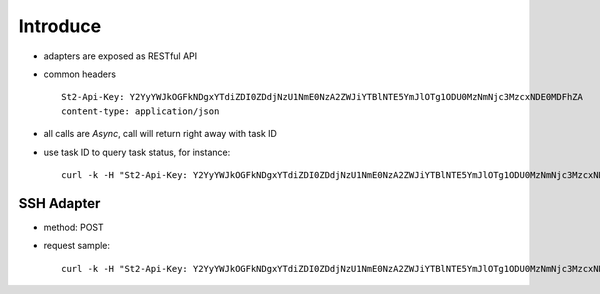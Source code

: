 Introduce
=============
- adapters are exposed as RESTful API
- common headers ::
    
    St2-Api-Key: Y2YyYWJkOGFkNDgxYTdiZDI0ZDdjNzU1NmE0NzA2ZWJiYTBlNTE5YmJlOTg1ODU0MzNmNjc3MzcxNDE0MDFhZA
    content-type: application/json

- all calls are *Async*, call will return right away with task ID
- use task ID to query task status, for instance: ::

    curl -k -H "St2-Api-Key: Y2YyYWJkOGFkNDgxYTdiZDI0ZDdjNzU1NmE0NzA2ZWJiYTBlNTE5YmJlOTg1ODU0MzNmNjc3MzcxNDE0MDFhZA" -H "content-type: application/json" https://192.168.1.212/api/executions/56a53236b29f785a86436d0c


SSH Adapter
^^^^^^^^^^^^
- method: POST
- request sample: ::

    curl -k -H "St2-Api-Key: Y2YyYWJkOGFkNDgxYTdiZDI0ZDdjNzU1NmE0NzA2ZWJiYTBlNTE5YmJlOTg1ODU0MzNmNjc3MzcxNDE0MDFhZA" -H "content-type: application/json" --data-binary '{"action": "core.remote", "parameters": {"username": "root", "password": "root", "cmd": "df -h", "hosts": "192.168.1.212"}}' https://192.168.1.212/api/executions 
    
